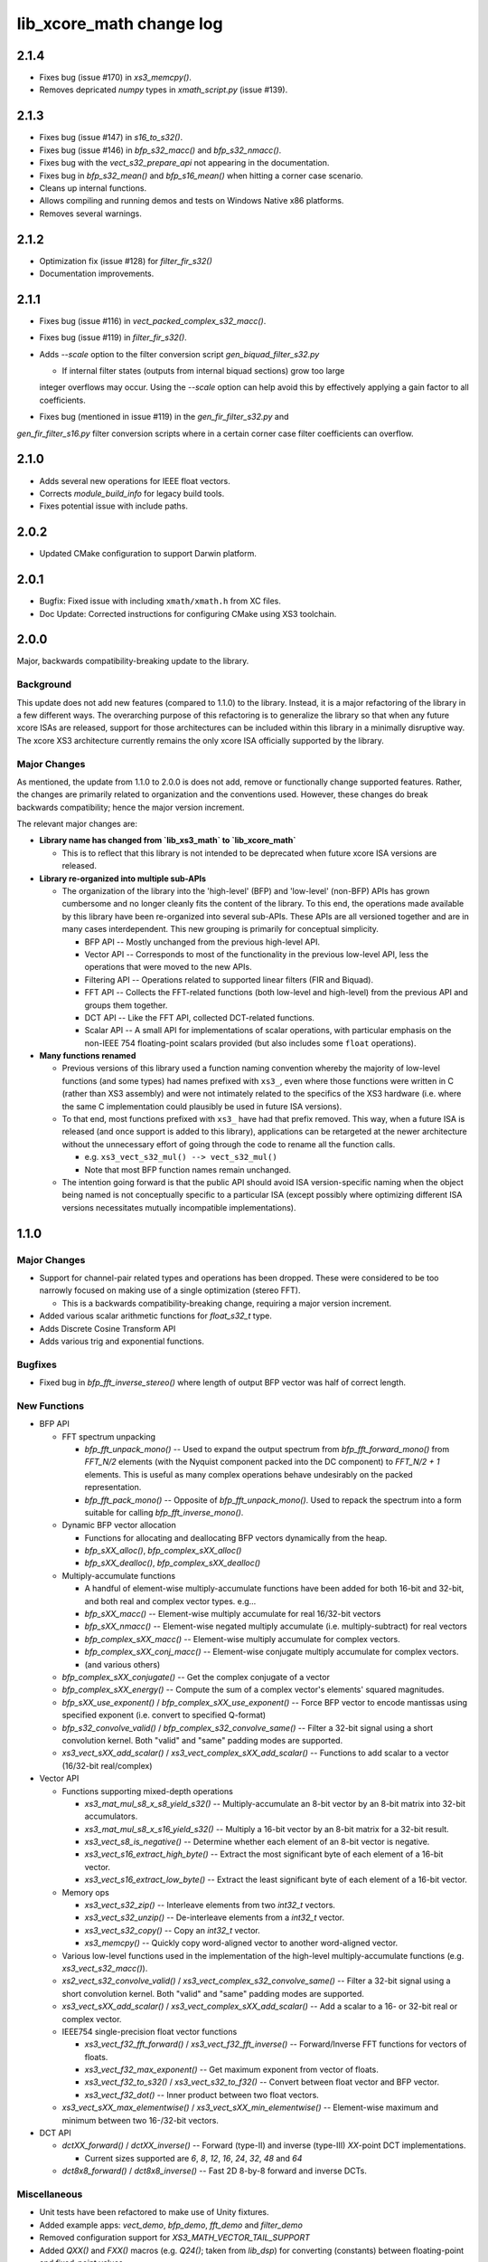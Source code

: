 lib_xcore_math change log
=========================

2.1.4
-----

* Fixes bug (issue #170) in `xs3_memcpy()`.
* Removes depricated `numpy` types in `xmath_script.py` (issue #139). 

2.1.3
-----

* Fixes bug (issue #147) in `s16_to_s32()`.
* Fixes bug (issue #146) in `bfp_s32_macc()` and `bfp_s32_nmacc()`.
* Fixes bug with the `vect_s32_prepare_api` not appearing in the documentation.
* Fixes bug in `bfp_s32_mean()` and `bfp_s16_mean()` when hitting a corner case scenario.
* Cleans up internal functions.
* Allows compiling and running demos and tests on Windows Native x86 platforms.
* Removes several warnings.

2.1.2
-----

* Optimization fix (issue #128) for `filter_fir_s32()`
* Documentation improvements.

2.1.1
-----

* Fixes bug (issue #116) in `vect_packed_complex_s32_macc()`.
* Fixes bug (issue #119) in `filter_fir_s32()`.
* Adds `--scale` option to the filter conversion script `gen_biquad_filter_s32.py`

  * If internal filter states (outputs from internal biquad sections) grow too large
  integer overflows may occur. Using the `--scale` option can help avoid this by
  effectively applying a gain factor to all coefficients.

* Fixes bug (mentioned in issue #119) in the `gen_fir_filter_s32.py` and
`gen_fir_filter_s16.py` filter conversion scripts where in a certain corner case
filter coefficients can overflow.

2.1.0
-----

* Adds several new operations for IEEE float vectors.
* Corrects `module_build_info` for legacy build tools.
* Fixes potential issue with include paths.

2.0.2
-----

* Updated CMake configuration to support Darwin platform.

2.0.1
-----

* Bugfix: Fixed issue with including ``xmath/xmath.h`` from XC files.
* Doc Update: Corrected instructions for configuring CMake using XS3 toolchain.


2.0.0
-----

Major, backwards compatibility-breaking update to the library.

Background
**********

This update does not add new features (compared to 1.1.0) to the library.  Instead, it is a
major refactoring of the library in a few different ways.  The overarching purpose of this
refactoring is to generalize the library so that when any future xcore ISAs are released, support
for those architectures can be included within this library in a minimally disruptive way.  The
xcore XS3 architecture currently remains the only xcore ISA officially supported by the library.

Major Changes
*************

As mentioned, the update from 1.1.0 to 2.0.0 is does not add, remove or functionally change
supported features.  Rather, the changes are primarily related to organization and the conventions
used.  However, these changes do break backwards compatibility; hence the major version increment.

The relevant major changes are:

* **Library name has changed from `lib_xs3_math` to `lib_xcore_math`**

  * This is to reflect that this library is not intended to be deprecated when future xcore ISA
    versions are released.

* **Library re-organized into multiple sub-APIs**

  * The organization of the library into the 'high-level' (BFP) and 'low-level' (non-BFP) APIs has
    grown cumbersome and no longer cleanly fits the content of the library. To this end, the
    operations made available by this library have been re-organized into several sub-APIs. These
    APIs are all versioned together and are in many cases interdependent. This new grouping is
    primarily for conceptual simplicity.

    * BFP API -- Mostly unchanged from the previous high-level API.
    * Vector API -- Corresponds to most of the functionality in the previous low-level API, less the
      operations that were moved to the new APIs.
    * Filtering API -- Operations related to supported linear filters (FIR and Biquad).
    * FFT API -- Collects the FFT-related functions (both low-level and high-level) from the
      previous API and groups them together.
    * DCT API -- Like the FFT API, collected DCT-related functions.
    * Scalar API -- A small API for implementations of scalar operations, with particular emphasis
      on the non-IEEE 754 floating-point scalars provided (but also includes some ``float``
      operations).

* **Many functions renamed**

  * Previous versions of this library used a function naming convention whereby the majority of
    low-level functions (and some types) had names prefixed with ``xs3_``, even where those
    functions were written in C (rather than XS3 assembly) and were not intimately related to the
    specifics of the XS3 hardware (i.e. where the same C implementation could plausibly be used in
    future ISA versions).
  * To that end, most functions prefixed with ``xs3_`` have had that prefix removed. This way, when
    a future ISA is released (and once support is added to this library), applications can be
    retargeted at the newer architecture without the unnecessary effort of going through the code to
    rename all the function calls.

    * e.g.  ``xs3_vect_s32_mul() --> vect_s32_mul()``
    * Note that most BFP function names remain unchanged.

  * The intention going forward is that the public API should avoid ISA version-specific naming when
    the object being named is not conceptually specific to a particular ISA (except possibly where
    optimizing different ISA versions necessitates mutually incompatible implementations).


1.1.0
-----

Major Changes
*************

* Support for channel-pair related types and operations has been dropped. These were considered to
  be too narrowly focused on making use of a single optimization (stereo FFT).

  * This is a backwards compatibility-breaking change, requiring a major version increment.

* Added various scalar arithmetic functions for `float_s32_t` type.

* Adds Discrete Cosine Transform API

* Adds various trig and exponential functions.

Bugfixes
********

* Fixed bug in `bfp_fft_inverse_stereo()` where length of output BFP vector was half of correct
  length.

New Functions
*************
* BFP API

  * FFT spectrum unpacking

    * `bfp_fft_unpack_mono()` -- Used to expand the output spectrum from `bfp_fft_forward_mono()`
      from `FFT_N/2` elements (with the Nyquist component packed into the DC component) to
      `FFT_N/2 + 1` elements. This is useful as many complex operations behave undesirably on the
      packed representation.
    * `bfp_fft_pack_mono()` -- Opposite of `bfp_fft_unpack_mono()`. Used to repack the spectrum into
      a form suitable for calling `bfp_fft_inverse_mono()`.
  
  * Dynamic BFP vector allocation
  
    * Functions for allocating and deallocating BFP vectors dynamically from the heap.
    * `bfp_sXX_alloc()`, `bfp_complex_sXX_alloc()`
    * `bfp_sXX_dealloc()`, `bfp_complex_sXX_dealloc()`

  * Multiply-accumulate functions
    
    * A handful of element-wise multiply-accumulate functions have been added for both 16-bit and
      32-bit, and both real and complex vector types. e.g...
    
    * `bfp_sXX_macc()` -- Element-wise multiply accumulate for real 16/32-bit vectors
    * `bfp_sXX_nmacc()` -- Element-wise negated multiply accumulate (i.e. multiply-subtract) for
      real vectors
    * `bfp_complex_sXX_macc()` -- Element-wise multiply accumulate for complex vectors.
    * `bfp_complex_sXX_conj_macc()` -- Element-wise conjugate multiply accumulate for complex
      vectors.
    * (and various others)
  
  * `bfp_complex_sXX_conjugate()` -- Get the complex conjugate of a vector
  * `bfp_complex_sXX_energy()` -- Compute the sum of a complex vector's elements' squared
    magnitudes.
  * `bfp_sXX_use_exponent()` / `bfp_complex_sXX_use_exponent()` -- Force BFP vector to encode
    mantissas using specified exponent (i.e. convert to specified Q-format)
  * `bfp_s32_convolve_valid()` / `bfp_complex_s32_convolve_same()` -- Filter a 32-bit signal using a
    short convolution kernel. Both "valid" and "same" padding modes are supported.
  * `xs3_vect_sXX_add_scalar()` / `xs3_vect_complex_sXX_add_scalar()` -- Functions to add scalar to
    a vector (16/32-bit real/complex)
    

* Vector API
  
  * Functions supporting mixed-depth operations

    * `xs3_mat_mul_s8_x_s8_yield_s32()` -- Multiply-accumulate an 8-bit vector by an 8-bit matrix
      into 32-bit accumulators.
    * `xs3_mat_mul_s8_x_s16_yield_s32()` -- Multiply a 16-bit vector by an 8-bit matrix for a 32-bit
      result.
    * `xs3_vect_s8_is_negative()` -- Determine whether each element of an 8-bit vector is negative.
    * `xs3_vect_s16_extract_high_byte()` -- Extract the most significant byte of each element of a
      16-bit vector.
    * `xs3_vect_s16_extract_low_byte()` -- Extract the least significant byte of each element of a
      16-bit vector.

  * Memory ops

    * `xs3_vect_s32_zip()` -- Interleave elements from two `int32_t` vectors.
    * `xs3_vect_s32_unzip()` -- De-interleave elements from a `int32_t` vector.
    * `xs3_vect_s32_copy()` -- Copy an `int32_t` vector.
    * `xs3_memcpy()` -- Quickly copy word-aligned vector to another word-aligned vector.
  * Various low-level functions used in the implementation of the high-level multiply-accumulate
    functions (e.g. `xs3_vect_s32_macc()`).
  * `xs2_vect_s32_convolve_valid()` / `xs3_vect_complex_s32_convolve_same()` -- Filter a 32-bit
    signal using a short convolution kernel. Both "valid" and "same" padding modes are supported.
  * `xs3_vect_sXX_add_scalar()` / `xs3_vect_complex_sXX_add_scalar()` -- Add a scalar to a 16- or
    32-bit real or complex vector.

  * IEEE754 single-precision float vector functions

    * `xs3_vect_f32_fft_forward()` / `xs3_vect_f32_fft_inverse()` -- Forward/Inverse FFT functions
      for vectors of floats.
    * `xs3_vect_f32_max_exponent()` -- Get maximum exponent from vector of floats.
    * `xs3_vect_f32_to_s32()` / `xs3_vect_s32_to_f32()` -- Convert between float vector and BFP
      vector.
    * `xs3_vect_f32_dot()` -- Inner product between two float vectors.

  * `xs3_vect_sXX_max_elementwise()` / `xs3_vect_sXX_min_elementwise()` -- Element-wise maximum and
    minimum between two 16-/32-bit vectors.

* DCT API

  * `dctXX_forward()` / `dctXX_inverse()` -- Forward (type-II) and inverse (type-III) `XX`-point DCT
    implementations.
  
    * Current sizes supported are `6`, `8`, `12`, `16`, `24`, `32`, `48` and `64`

  * `dct8x8_forward()` / `dct8x8_inverse()` -- Fast 2D 8-by-8 forward and inverse DCTs.


Miscellaneous
*************

* Unit tests have been refactored to make use of Unity fixtures.
* Added example apps: `vect_demo`, `bfp_demo`, `fft_demo` and `filter_demo`
* Removed configuration support for `XS3_MATH_VECTOR_TAIL_SUPPORT`
* Added `QXX()` and `FXX()` macros (e.g. `Q24()`; taken from `lib_dsp`) for converting (constants)
  between floating-point and fixed-point values.
* Added python scripts to generate code for filters

  * `lib_xs3_math/script/gen_fir_filter_s16.py`
  * `lib_xs3_math/script/gen_fir_filter_s32.py`
  * `lib_xs3_math/script/gen_biquad_filter_s32.py`

* Changed low-level API so that each function `foo()` that has an associated 'prepare' function (to
  calculate shifts or output exponents) can be prepared with `foo_prepare()`. This makes the
  low-level API more consistent.
* Separated filtering-related unit tests into a separate unit test application.
* Various improvements to CMake project files.

  * Includes automatic fetching of Unity repository during build

  

1.0.0
-----

  * Initial version
